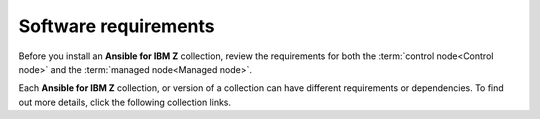 .. ...........................................................................
.. © Copyright IBM Corporation 2020, 2025                                    .
.. TODO: Contributors need to provide references or we need to build once to
..       figure out the URLs to use over references. These references must be
..       in a file named requirements/collection-requirements.rst
.. ...........................................................................

.. _software-requirements:

=====================
Software requirements
=====================

Before you install an **Ansible for IBM Z** collection, review the requirements
for both the :term:`control node<Control node>` and the
:term:`managed node<Managed node>`.

Each **Ansible for IBM Z** collection, or version of a collection can have
different requirements or dependencies. To find out more details, click the
following collection links.

..
   Commenting out the navigation index till its decided it is beneficial.
   Because it is using the same coming soon target, it will cause
   duplicated entry found in toctree.

   toctree::
   :maxdepth: 1
   :hidden:

   z/OS core <collection-requirements>
   z/OS CICS <../ibm_zos_cics/docs/source/requirements>
   z/OS IMS <../ibm_zos_ims/docs/source/requirements_managed>
   z/OS Sys Auto <../ibm_zos_sysauto/docs/source/requirements>
   z/OSMF <../ibm_zosmf/docs/source/requirements>
   Z HMC <../zhmc-ansible-modules/docs/source/requirements_managed>

.. grid:: 1 1 2 2
    :gutter: 1

    .. grid-item::

        .. grid:: 1 1 1 1
            :gutter: 1

            .. grid-item-card:: :bdg-link-primary:`z/OS core collection<collection-requirements.html>`
                  :padding: 0

                  - :ref:`Control node <ibm-zos-core-collection-requirements-control-node>`
                  - :ref:`Control node <ibm-zos-core-collection-requirements-managed-node>`
                  - :ref:`Dependency matrix <ibm-zos-core-collection-requirements-dependency-matrix>`

            .. grid-item-card:: :bdg-link-primary:`z/OS IMS collection<collection-requirements.html>`
                  :padding: 0

                  - :ref:`Control node <ibm-zos-core-collection-requirements-control-node>`
                  - :ref:`Control node <ibm-zos-core-collection-requirements-managed-node>`
                  - :ref:`Dependency matrix <ibm-zos-core-collection-requirements-dependency-matrix>`

            .. grid-item-card:: :bdg-link-primary:`z/OS CICS collection<collection-requirements.html>`
                  :padding: 0

                  - :ref:`Control node <ibm-zos-core-collection-requirements-control-node>`
                  - :ref:`Control node <ibm-zos-core-collection-requirements-managed-node>`
                  - :ref:`Dependency matrix <ibm-zos-core-collection-requirements-dependency-matrix>`

    .. grid-item::

        .. grid:: 1 1 1 1
            :gutter: 1

            .. grid-item-card:: :bdg-link-primary:`z/OSMF collection<collection-requirements.html>`
                  :padding: 0

                  - :ref:`Control node <ibm-zos-core-collection-requirements-control-node>`
                  - :ref:`Control node <ibm-zos-core-collection-requirements-managed-node>`
                  - :ref:`Dependency matrix <ibm-zos-core-collection-requirements-dependency-matrix>`

            .. grid-item-card:: :bdg-link-primary:`Z HMC collection<collection-requirements.html>`
                  :padding: 0

                  - :ref:`Control node <ibm-zos-core-collection-requirements-control-node>`
                  - :ref:`Control node <ibm-zos-core-collection-requirements-managed-node>`
                  - :ref:`Dependency matrix <ibm-zos-core-collection-requirements-dependency-matrix>`

            .. grid-item-card:: :bdg-link-primary:`System Automation collection<collection-requirements.html>`
                  :padding: 0

                  - :ref:`Control node <ibm-zos-core-collection-requirements-control-node>`
                  - :ref:`Control node <ibm-zos-core-collection-requirements-managed-node>`
                  - :ref:`Dependency matrix <ibm-zos-core-collection-requirements-dependency-matrix>`
